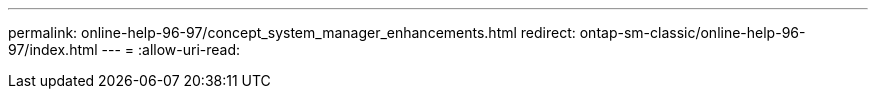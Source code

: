 ---
permalink: online-help-96-97/concept_system_manager_enhancements.html 
redirect: ontap-sm-classic/online-help-96-97/index.html 
---
= 
:allow-uri-read: 


